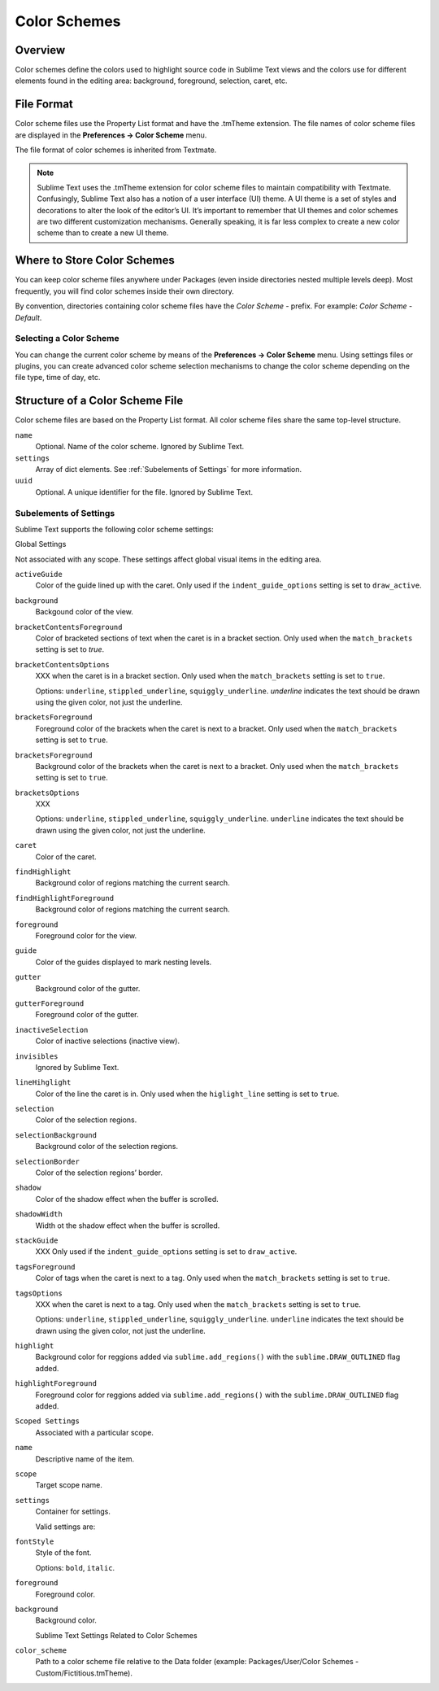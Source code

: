 =============
Color Schemes
=============


Overview
========

Color schemes define the colors
used to highlight source code in Sublime Text views
and the colors use for different elements
found in the editing area:
background, foreground, selection, caret, etc.


File Format
===========

Color scheme files use the Property List format
and have the .tmTheme extension.
The file names of color scheme files
are displayed in the **Preferences → Color Scheme** menu.

The file format of color schemes
is inherited from Textmate.

.. note::

   Sublime Text uses the .tmTheme extension for color scheme files
   to maintain compatibility with Textmate.
   Confusingly, Sublime Text also has a notion
   of a user interface (UI) theme.
   A UI theme is a set of styles and decorations
   to alter the look of the editor’s UI.
   It’s important to remember
   that UI themes and color schemes
   are two different customization mechanisms.
   Generally speaking, it is far less complex
   to create a new color scheme
   than to create a new UI theme.


Where to Store Color Schemes
============================

You can keep color scheme files anywhere under Packages
(even inside directories nested multiple levels deep).
Most frequently, you will find color schemes
inside their own directory.

By convention, directories containing color scheme files
have the *Color Scheme -*  prefix.
For example: *Color Scheme - Default*.


Selecting a Color Scheme
************************

You can change the current color scheme
by means of the **Preferences → Color Scheme** menu.
Using settings files or plugins,
you can create advanced color scheme selection mechanisms
to change the color scheme
depending on the file type, time of day, etc.


Structure of a Color Scheme File
================================

Color scheme files are based
on the Property List format.
All color scheme files share
the same top-level structure.

.. insert top-level example here

``name``
   Optional.
   Name of the color scheme.
   Ignored by Sublime Text.

``settings``
   Array of dict elements.
   See :ref:`Subelements of Settings` for more information.

``uuid``
   Optional.
   A unique identifier for the file. Ignored by Sublime Text.


Subelements of Settings
***********************

Sublime Text supports
the following color scheme settings:

Global Settings

Not associated with any scope.
These settings affect global visual items in the editing area.

``activeGuide``
   Color of the guide lined up with the caret.
   Only used if the ``indent_guide_options`` setting
   is set to ``draw_active``.

``background``
   Backgound color of the view.

``bracketContentsForeground``
   Color of bracketed sections of text
   when the caret is in a bracket section.
   Only used when the ``match_brackets`` setting
   is set to `true`.

``bracketContentsOptions``
   XXX when the caret is in a bracket section.
   Only used when the ``match_brackets`` setting
   is set to ``true``.

   Options: ``underline``, ``stippled_underline``, ``squiggly_underline``.
   `underline` indicates the text should be drawn
   using the given color, not just the underline.

``bracketsForeground``
   Foreground color of the brackets
   when the caret is next to a bracket.
   Only used when the ``match_brackets`` setting
   is set to ``true``.

``bracketsForeground``
   Background color of the brackets
   when the caret is next to a bracket.
   Only used when the ``match_brackets`` setting
   is set to ``true``.

``bracketsOptions``
   XXX

   Options: ``underline``, ``stippled_underline``, ``squiggly_underline``.
   ``underline`` indicates the text should be drawn
   using the given color, not just the underline.

``caret``
   Color of the caret.

``findHighlight``
   Background color of regions matching the current search.

``findHighlightForeground``
   Background color of regions matching the current search.

``foreground``
   Foreground color for the view.

``guide``
   Color of the guides displayed to mark nesting levels.

``gutter``
   Background color of the gutter.

``gutterForeground``
   Foreground color of the gutter.

``inactiveSelection``
   Color of inactive selections (inactive view).

``invisibles``
  Ignored by Sublime Text.

``lineHihglight``
   Color of the line the caret is in.
   Only used when the ``higlight_line`` setting is set to ``true``.

``selection``
   Color of the selection regions.

``selectionBackground``
   Background color of the selection regions.

``selectionBorder``
   Color of the selection regions’ border.

``shadow``
   Color of the shadow effect when the buffer is scrolled.

``shadowWidth``
   Width ot the shadow effect when the buffer is scrolled.

``stackGuide``
   XXX
   Only used if the ``indent_guide_options`` setting
   is set to ``draw_active``.

``tagsForeground``
   Color of tags when the caret is next to a tag.
   Only used when the ``match_brackets`` setting
   is set to ``true``.

``tagsOptions``
   XXX when the caret is next to a tag.
   Only used when the ``match_brackets`` setting
   is set to ``true``.

   Options: ``underline``, ``stippled_underline``, ``squiggly_underline``.
   ``underline`` indicates the text should be drawn
   using the given color,
   not just the underline.

``highlight``
   Background color for reggions added via ``sublime.add_regions()``
   with the ``sublime.DRAW_OUTLINED`` flag added.

``highlightForeground``
   Foreground color for reggions added via ``sublime.add_regions()``
   with the ``sublime.DRAW_OUTLINED`` flag added.

``Scoped Settings``
   Associated with a particular scope.

``name``
   Descriptive name of the item.

``scope``
   Target scope name.

``settings``
   Container for settings.

   Valid settings are:

``fontStyle``
   Style of the font.

   Options: ``bold``, ``italic``.

``foreground``
   Foreground color.

``background``
   Background color.

   Sublime Text Settings Related to Color Schemes

``color_scheme``
   Path to a color scheme file
   relative to the Data folder
   (example: Packages/User/Color Schemes - Custom/Fictitious.tmTheme).
